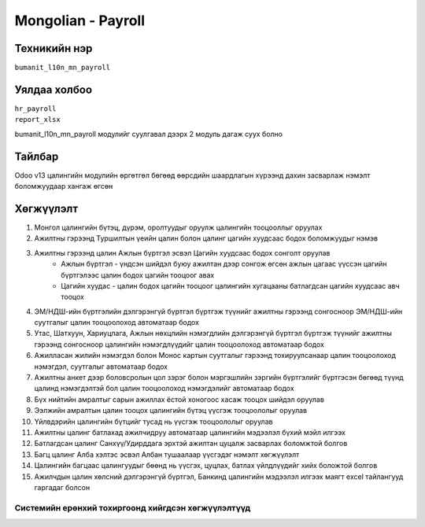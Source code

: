 
*******************
Mongolian - Payroll
*******************

.. |

Техникийн нэр
=============

``bumanit_l10n_mn_payroll``

.. |

Уялдаа холбоо
=============

| ``hr_payroll``
| ``report_xlsx``

bumanit_l10n_mn_payroll модулийг суулгавал дээрх 2 модуль дагаж суух болно

Тайлбар
=======

Odoo v13 цалингийн модулийн өргөтгөл бөгөөд өөрсдийн шаардлагын хүрээнд дахин засварлаж
нэмэлт боломжуудаар хангаж өгсөн

.. |

Хөгжүүлэлт
==========

1. Монгол цалингийн бүтэц, дүрэм, оролтуудыг оруулж цалингийн тооцооллыг оруулах
2. Ажилтны гэрээнд Туршилтын үеийн цалин болон цалинг цагийн хуудсаас бодох боломжуудыг нэмэв
3. Ажилтны гэрээнд цалин Ажлын бүртгэл эсвэл Цагийн хуудсаас бодох сонголт оруулав
    - Ажлын бүртгэл - үндсэн шийдэл буюу ажилтан дээр сонгож өгсөн ажлын цагаас үүссэн цагийн бүртгэлээс цалин бодох цагийн тооцоог авах
    - Цагийн хуудас - цалин бодох цагийн тооцоог цалингийн хугацааны батлагдсан цагийн хуудсаас авч тооцох
4. ЭМ/НДШ-ийн бүртгэлийн дэлгэрэнгүй бүртгэл бүртгэж түүнийг ажилтны гэрээнд сонгосноор ЭМ/НДШ-ийн суутгалыг цалин тооцоолоход автоматаар бодох
5. Утас, Шатхуун, Хариуцлага, Ажлын нөхцлийн нэмэгдлийн дэлгэрэнгүй бүртгэл бүртгэж түүнийг ажилтны гэрээнд сонгосноор цалингийн нэмэгдлүүдийг цалин тооцоолоход автоматаар бодох
6. Ажилласан жилийн нэмэгдэл болон Монос картын суутгалыг гэрээнд тохируулсанаар цалин тооцоолоход нэмэгдэл, суутгалыг автоматаар бодох
7. Ажилтны анкет дээр боловсролын цол зэрэг болон мэргэшлийн зэргийн бүртгэлийг бүртгэсэн бөгөөд түүнд цалинд нэмэгдэлтэй бол цалин тооцоолоход нэмэгдэлийг автоматаар бодох
8. Бүх нийтийн амралтыг сарын ажиллах ёстой хоногоос хасаж тооцох шийдэл оруулав
9. Ээлжийн амралтын цалин тооцох цалингийн бүтэц үүсгэж тооцоололыг оруулав
10. Үйлвдэрийн цалингийн бүтцийг тусад нь үүсгэж тооцоололыг оруулав
11. Ажилтны цалинг батлахад ажилчидруу автоматаар цалингийн мэдээлэл бүхий мэйл илгээх
12. Батлагдсан цалинг Санхүү/Удирддага эрхтэй ажилтан цуцалж засварлах боломжтой болгов
13. Багц цалинг Алба хэлтэс эсвэл Албан тушаалаар үүсгэдэг нэмэлт хөгжүүлэлт
14. Цалингийн багцаас цалингуудыг бөөнд нь үүсгэх, цуцлах, батлах үйлдлүүдийг хийх боложтой болгов
15. Ажилчдын цалин хөлсний дэлгэрэнгүй бүртгэл, Банкинд цалингийн мэдээлэл илгээх маягт excel тайлангууд гаргадаг болсон

Системийн ерөнхий тохиргоонд хийгдсэн хөгжүүлэлтүүд
-------------------------------------------------------------